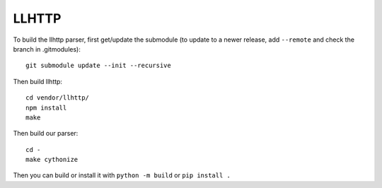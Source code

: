 LLHTTP
======

To build the llhttp parser, first get/update the submodule (to update to a
newer release, add ``--remote`` and check the branch in .gitmodules)::

    git submodule update --init --recursive

Then build llhttp::

    cd vendor/llhttp/
    npm install
    make

Then build our parser::

    cd -
    make cythonize

Then you can build or install it with ``python -m build`` or ``pip install .``
